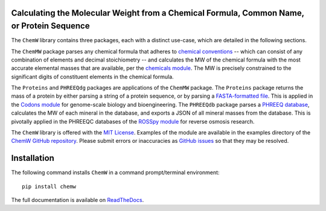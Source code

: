 Calculating the Molecular Weight from a Chemical Formula, Common Name, or Protein Sequence
-------------------------------------------------------------------------------------------------------------------------

|PyPI version| |Actions Status| |docs| |Downloads| |License|

.. |PyPI version| image:: https://img.shields.io/pypi/v/chemw.svg?logo=PyPI&logoColor=brightgreen
   :target: https://pypi.org/project/chemw/
   :alt: PyPI version

.. |Actions Status| image:: https://github.com/freiburgermsu/chemw/workflows/Test%20ChemW/badge.svg
   :target: https://github.com/freiburgermsu/chemw/actions
   :alt: Actions Status

.. |License| image:: https://img.shields.io/badge/License-MIT-blue.svg
   :target: https://opensource.org/licenses/MIT
   :alt: License

.. |Downloads| image:: https://pepy.tech/badge/chemw
   :target: https://pepy.tech/project/chemw
   :alt: Downloads
   
.. |docs| image:: https://readthedocs.org/projects/chemw/badge/?version=latest
   :target: https://chemw.readthedocs.io/en/latest/?badge=latest
   :alt: Documentation Status


The ``ChemW`` library contains three packages, each with a distinct use-case, which are detailed in the following sections.

The ``ChemMW`` package parses any chemical formula that adheres to `chemical conventions <https://en.wikipedia.org/wiki/Chemical_formula>`_ -- which can consist of any combination of elements and decimal stoichiometry -- and calculates the MW of the chemical formula with the most accurate elemental masses that are available, per the `chemicals module <https://pypi.org/project/chemicals/>`_. The MW is precisely constrained to the significant digits of constituent elements in the chemical formula.

The ``Proteins`` and ``PHREEQdg`` packages are applications of the ``ChemMW`` package. The ``Proteins`` package returns the mass of a protein by either parsing a string of a protein sequence, or by parsing a `FASTA-formatted file <https://en.wikipedia.org/wiki/FASTA_format>`_. This is applied in the `Codons module <https://pypi.org/project/codons/>`_ for genome-scale biology and bioengineering. The ``PHREEQdb`` package parses a `PHREEQ database <https://www.usgs.gov/software/phreeqc-version-3>`_, calculates the MW of each mineral in the database, and exports a JSON of all mineral masses from the database. This is pivotally applied in the PHREEQC databases of the `ROSSpy module <https://pypi.org/project/ROSSpy/>`_ for reverse osmosis research.

The ``ChemW`` library is offered with the `MIT License <https://opensource.org/licenses/MIT>`_\. Examples of the module are available in the examples directory of the `ChemW GitHub repository <https://github.com/freiburgermsu/ChemW>`_. Please submit errors or inaccuracies as `GitHub issues <https://github.com/freiburgermsu/ChemW/issues>`_ so that they may be resolved.

Installation
----------------

The following command installs ``ChemW`` in a command prompt/terminal environment::
 
 pip install chemw


The full documentation is available on `ReadTheDocs <https://chemw.readthedocs.io/en/latest/index.html>`_.